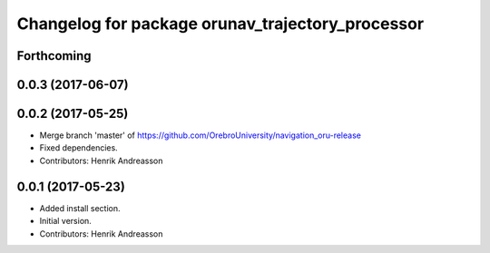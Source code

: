 ^^^^^^^^^^^^^^^^^^^^^^^^^^^^^^^^^^^^^^^^^^^^^^^^^
Changelog for package orunav_trajectory_processor
^^^^^^^^^^^^^^^^^^^^^^^^^^^^^^^^^^^^^^^^^^^^^^^^^

Forthcoming
-----------

0.0.3 (2017-06-07)
------------------

0.0.2 (2017-05-25)
------------------
* Merge branch 'master' of https://github.com/OrebroUniversity/navigation_oru-release
* Fixed dependencies.
* Contributors: Henrik Andreasson

0.0.1 (2017-05-23)
------------------
* Added install section.
* Initial version.
* Contributors: Henrik Andreasson
